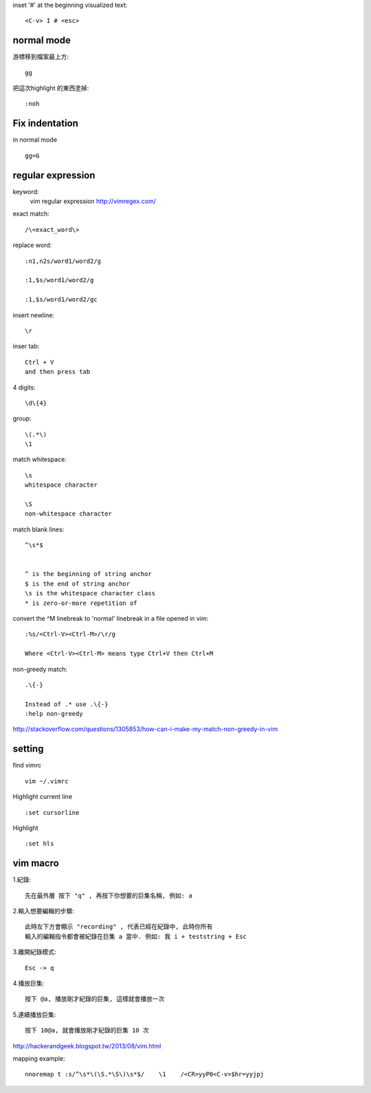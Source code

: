 inset '#' at the beginning visualized text::
	
	<C-v> I # <esc> 




=====================
	normal mode
=====================

游標移到檔案最上方::	
	
	gg

把這次highlight 的東西塗掉::
	
	:noh


============================
	Fix indentation
============================
in normal mode ::
	
	gg=G

.. gg : 移到檔案最上方
    = : 排版
	G : 到整個檔案的最下方




============================
	regular expression
============================
keyword:
	vim regular expression
	http://vimregex.com/

exact match::

	/\<exact_word\>


replace word::

	:n1,n2s/word1/word2/g
	
	:1,$s/word1/word2/g
	
	:1,$s/word1/word2/gc

insert newline::
	
	\r

inser tab::
	
	Ctrl + V 
	and then press tab

4 digits::
	
	\d\{4}

group::
	
	\(.*\)
	\1	

match whitespace::
	
	\s
	whitespace character
	
	\S
	non-whitespace character

match blank lines::
	
	^\s*$


	^ is the beginning of string anchor
	$ is the end of string anchor
	\s is the whitespace character class
	* is zero-or-more repetition of

convert the ^M linebreak to 'normal' linebreak in a file opened in vim::

	:%s/<Ctrl-V><Ctrl-M>/\r/g
	
	Where <Ctrl-V><Ctrl-M> means type Ctrl+V then Ctrl+M

non-greedy match::
	
	.\{-}

	Instead of .* use .\{-}
	:help non-greedy
http://stackoverflow.com/questions/1305853/how-can-i-make-my-match-non-greedy-in-vim



============
   setting
============
find vimrc ::

	vim ~/.vimrc


Highlight current line ::
	
	:set cursorline

Highlight ::
	
	:set hls

==================
	vim macro	
==================

1.紀錄::
	
	先在最外層 按下 "q" , 再按下你想要的巨集名稱, 例如: a

2.輸入想要編輯的步驟::

	此時左下方會顯示 "recording" , 代表已經在紀錄中, 此時你所有
	輸入的編輯指令都會被紀錄在巨集 a 當中. 例如: 我 i + teststring + Esc
	
3.離開紀錄模式::
	
	Esc -> q

4.播放巨集::
	
	按下 @a, 播放剛才紀錄的巨集, 這樣就會播放一次

5.連續播放巨集::
	
	按下 10@a, 就會播放剛才紀錄的巨集 10 次

http://hackerandgeek.blogspot.tw/2013/08/vim.html

mapping example::
	
	nnoremap t :s/^\s*\(\S.*\S\)\s*$/    \1    /<CR>yyP0<C-v>$hr=yyjpj









